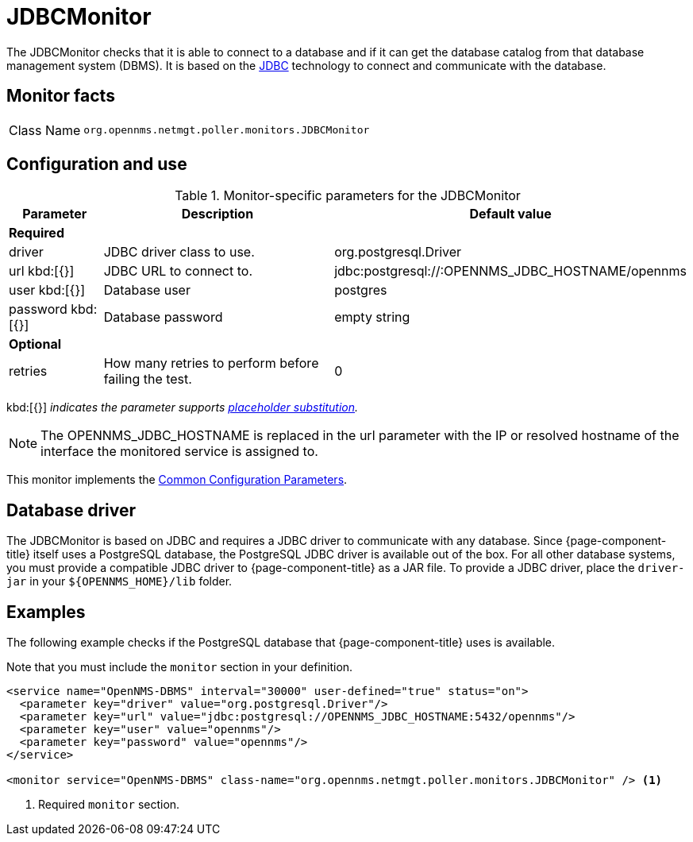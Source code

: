 
= JDBCMonitor

The JDBCMonitor checks that it is able to connect to a database and if it can get the database catalog from that database management system (DBMS).
It is based on the http://www.oracle.com/technetwork/java/javase/jdbc/index.html[JDBC] technology to connect and communicate with the database.

== Monitor facts

[cols="1,7"]
|===
| Class Name
| `org.opennms.netmgt.poller.monitors.JDBCMonitor`
|===

== Configuration and use

.Monitor-specific parameters for the JDBCMonitor
[options="header"]
[cols="1,3,2"]
|===
| Parameter
| Description
| Default value

3+|*Required*

| driver
| JDBC driver class to use.
| org.postgresql.Driver

| url kbd:[{}]
| JDBC URL to connect to.
| jdbc:postgresql://:OPENNMS_JDBC_HOSTNAME/opennms

| user kbd:[{}]
| Database user
| postgres

| password kbd:[{}]
| Database password
| empty string

3+|*Optional*

| retries
| How many retries to perform before failing the test.
| 0
|===

kbd:[{}] _indicates the parameter supports <<reference:service-assurance/introduction.adoc#ref-service-assurance-monitors-placeholder-substitution-parameters, placeholder substitution>>._

NOTE: The OPENNMS_JDBC_HOSTNAME is replaced in the url parameter with the IP or resolved hostname of the interface the monitored service is assigned to.

This monitor implements the <<reference:service-assurance/introduction.adoc#ref-service-assurance-monitors-common-parameters, Common Configuration Parameters>>.

== Database driver

The JDBCMonitor is based on JDBC and requires a JDBC driver to communicate with any database.
Since {page-component-title} itself uses a PostgreSQL database, the PostgreSQL JDBC driver is available out of the box.
For all other database systems, you must provide a compatible JDBC driver to {page-component-title} as a JAR file.
To provide a JDBC driver,  place the `driver-jar` in your `$\{OPENNMS_HOME}/lib` folder.

== Examples

The following example checks if the PostgreSQL database that {page-component-title} uses is available.

Note that you must include the `monitor` section in your definition.

[source, xml]
----
<service name="OpenNMS-DBMS" interval="30000" user-defined="true" status="on">
  <parameter key="driver" value="org.postgresql.Driver"/>
  <parameter key="url" value="jdbc:postgresql://OPENNMS_JDBC_HOSTNAME:5432/opennms"/>
  <parameter key="user" value="opennms"/>
  <parameter key="password" value="opennms"/>
</service>

<monitor service="OpenNMS-DBMS" class-name="org.opennms.netmgt.poller.monitors.JDBCMonitor" /> <1>
----
<1> Required `monitor` section.